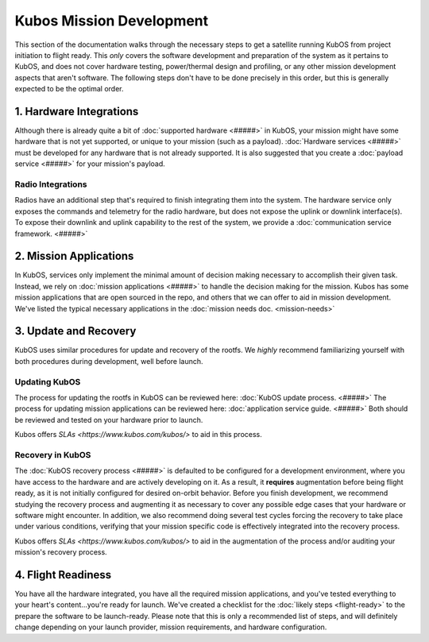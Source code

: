 Kubos Mission Development
=========================

This section of the documentation walks through the necessary steps to get a satellite running KubOS from project initiation to flight ready.
This *only* covers the software development and preparation of the system as it pertains to KubOS, and does not cover hardware testing, power/thermal design and profiling, or any other mission development aspects that aren't software.
The following steps don't have to be done precisely in this order, but this is generally expected to be the optimal order.

1. Hardware Integrations
------------------------

Although there is already quite a bit of :doc:`supported hardware <#####>` in KubOS, your mission might have some hardware that is not yet supported, or unique to your mission (such as a payload).
:doc:`Hardware services <#####>` must be developed for any hardware that is not already supported.
It is also suggested that you create a :doc:`payload service <#####>` for your mission's payload.

Radio Integrations
__________________

Radios have an additional step that's required to finish integrating them into the system.
The hardware service only exposes the commands and telemetry for the radio hardware, but does not expose the uplink or downlink interface(s).
To expose their downlink and uplink capability to the rest of the system, we provide a :doc:`communication service framework. <#####>`

2. Mission Applications
-----------------------

In KubOS, services only implement the minimal amount of decision making necessary to accomplish their given task.
Instead, we rely on :doc:`mission applications <#####>` to handle the decision making for the mission.
Kubos has some mission applications that are open sourced in the repo, and others that we can offer to aid in mission development.
We've listed the typical necessary applications in the :doc:`mission needs doc. <mission-needs>`

3. Update and Recovery
----------------------

KubOS uses similar procedures for update and recovery of the rootfs.
We *highly* recommend familiarizing yourself with both procedures during development, well before launch.

Updating KubOS
______________

The process for updating the rootfs in KubOS can be reviewed here: :doc:`KubOS update process. <#####>`
The process for updating mission applications can be reviewed here: :doc:`application service guide. <#####>`
Both should be reviewed and tested on your hardware prior to launch.

Kubos offers `SLAs <https://www.kubos.com/kubos/>` to aid in this process.

Recovery in KubOS
_________________

The :doc:`KubOS recovery process <#####>` is defaulted to be configured for a development environment, where you have access to the hardware and are actively developing on it.
As a result, it **requires** augmentation before being flight ready, as it is not initially configured for desired on-orbit behavior.
Before you finish development, we recommend studying the recovery process and augmenting it as necessary to cover any possible edge cases that your hardware or software might encounter.
In addition, we also recommend doing several test cycles forcing the recovery to take place under various conditions, verifying that your mission specific code is effectively integrated into the recovery process.

Kubos offers `SLAs <https://www.kubos.com/kubos/>` to aid in the augmentation of the process and/or auditing your mission's recovery process.

4. Flight Readiness
-------------------

You have all the hardware integrated, you have all the required mission applications, and you've tested everything to your heart's content...you're ready for launch.
We've created a checklist for the :doc:`likely steps <flight-ready>` to the prepare the software to be launch-ready.
Please note that this is only a recommended list of steps, and will definitely change depending on your launch provider, mission requirements, and hardware configuration.
